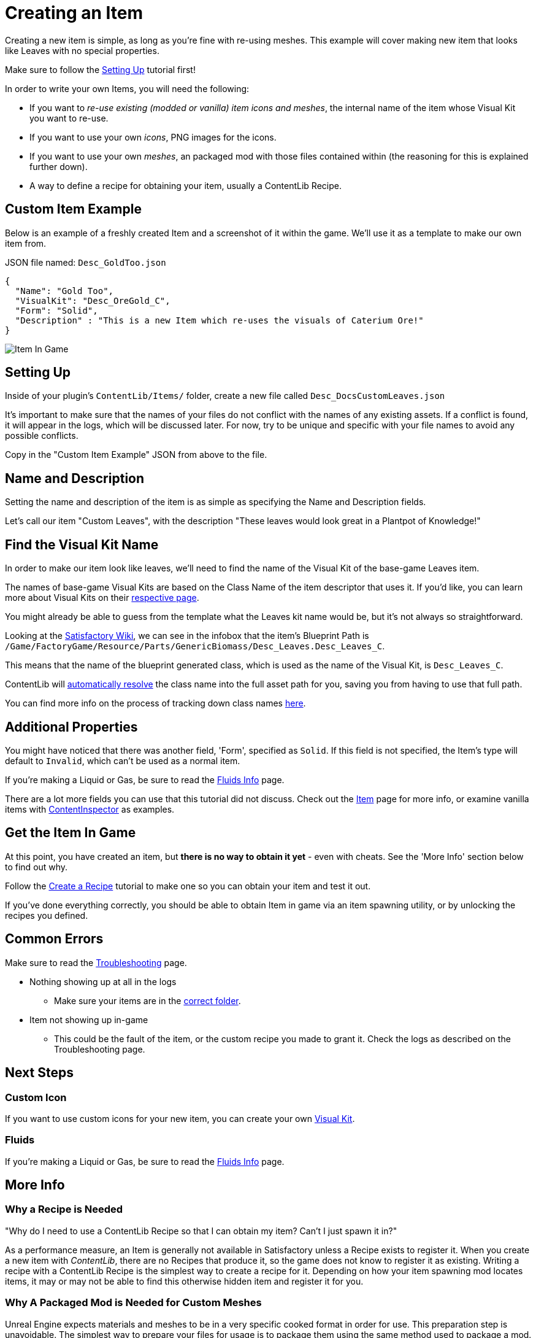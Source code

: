 = Creating an Item

Creating a new item is simple, as long as you're fine with re-using meshes.
This example will cover making new item that looks like Leaves with no special properties.

Make sure to follow the
xref:Tutorials/Setup.adoc[Setting Up]
tutorial first!

In order to write your own Items, you will need the following:

* If you want to _re-use existing (modded or vanilla) item icons and meshes_, the internal name of the item whose Visual Kit you want to re-use.
* If you want to use your own _icons_, PNG images for the icons.
* If you want to use your own _meshes_, an packaged mod with those files contained within (the reasoning for this is explained further down).
* A way to define a recipe for obtaining your item, usually a ContentLib Recipe.

== Custom Item Example

Below is an example of a freshly created Item and a screenshot of it within the game.
We'll use it as a template to make our own item from.

JSON file named: `Desc_GoldToo.json`
```json
{
  "Name": "Gold Too",
  "VisualKit": "Desc_OreGold_C",
  "Form": "Solid",
  "Description" : "This is a new Item which re-uses the visuals of Caterium Ore!"
}
```

image:https://i.imgur.com/T7OC3vq.jpg[Item In Game]

== Setting Up

Inside of your plugin's `ContentLib/Items/` folder,
create a new file called `Desc_DocsCustomLeaves.json`

It's important to make sure that the names of your files
do not conflict with the names of any existing assets.
If a conflict is found, it will appear in the logs, which will be discussed later.
For now, try to be unique and specific with your file names to avoid any possible conflicts.

Copy in the "Custom Item Example" JSON from above to the file.

== Name and Description

Setting the name and description of the item is as simple as specifying the Name and Description fields.

Let's call our item "Custom Leaves",
with the description "These leaves would look great in a Plantpot of Knowledge!"

== Find the Visual Kit Name

In order to make our item look like leaves, we'll need to find the name of the Visual Kit of the base-game Leaves item.

The names of base-game Visual Kits are based on the Class Name of the item descriptor that uses it.
If you'd like, you can learn more about Visual Kits
on their xref:Features/VisualKits.adoc[respective page].

You might already be able to guess from the template what the Leaves kit name would be,
but it's not always so straightforward.

Looking at the https://satisfactory.fandom.com/wiki/Leaves[Satisfactory Wiki],
we can see in the infobox that the item's Blueprint Path is
`/Game/FactoryGame/Resource/Parts/GenericBiomass/Desc_Leaves.Desc_Leaves_C`.

This means that the name of the blueprint generated class,
which is used as the name of the Visual Kit, is `Desc_Leaves_C`.

ContentLib will
xref:BackgroundInfo/AutomaticNameResolving.adoc[automatically resolve]
the class name into the full asset path for you,
saving you from having to use that full path.

You can find more info on the process of tracking down class names
xref:Tutorials/FindAssetPath.adoc[here].

== Additional Properties

You might have noticed that there was another field,
'Form', specified as `Solid`.
If this field is not specified, the Item's type will default to `Invalid`,
which can't be used as a normal item.

If you're making a Liquid or Gas, be sure to read the xref:Tutorials/FluidsInfo.adoc[Fluids Info] page.

There are a lot more fields you can use that this tutorial did not discuss.
Check out the xref:Features/Items.adoc[Item] page for more info,
or examine vanilla items with
xref:Tutorials/ContentInspector.adoc[ContentInspector]
as examples.

== Get the Item In Game

At this point, you have created an item, but **there is no way to obtain it yet** - even with cheats.
See the 'More Info' section below to find out why.

Follow the xref:Tutorials/CreateRecipe.adoc[Create a Recipe]
tutorial to make one so you can obtain your item and test it out.

If you've done everything correctly, you should be able to obtain Item in game via an item spawning utility, or by unlocking the recipes you defined.

== Common Errors

Make sure to read the xref:Tutorials/Troubleshooting.adoc[Troubleshooting] page.

* Nothing showing up at all in the logs
  ** Make sure your items are in the xref:BackgroundInfo/FolderNames.adoc[correct folder].
* Item not showing up in-game
  ** This could be the fault of the item, or the custom recipe you made to grant it. Check the logs as described on the Troubleshooting page.

== Next Steps

=== Custom Icon

If you want to use custom icons for your new item, you can create your own xref:Features/VisualKits.adoc[Visual Kit].

=== Fluids

If you're making a Liquid or Gas, be sure to read the xref:Tutorials/FluidsInfo.adoc[Fluids Info] page.

== More Info

=== Why a Recipe is Needed

====
"Why do I need to use a ContentLib Recipe so that I can obtain my item? Can't I just spawn it in?"
====

As a performance measure, an Item is generally not available in Satisfactory unless a Recipe exists to register it. When you create a new item with _ContentLib_, there are no Recipes that produce it, so the game does not know to register it as existing. Writing a recipe with a ContentLib Recipe is the simplest way to create a recipe for it. Depending on how your item spawning mod locates items, it may or may not be able to find this otherwise hidden item and register it for you.


=== Why A Packaged Mod is Needed for Custom Meshes

Unreal Engine expects materials and meshes to be in a very specific cooked format in order for use.
This preparation step is unavoidable.
The simplest way to prepare your files for usage is to package them using the same method used to package a mod.
